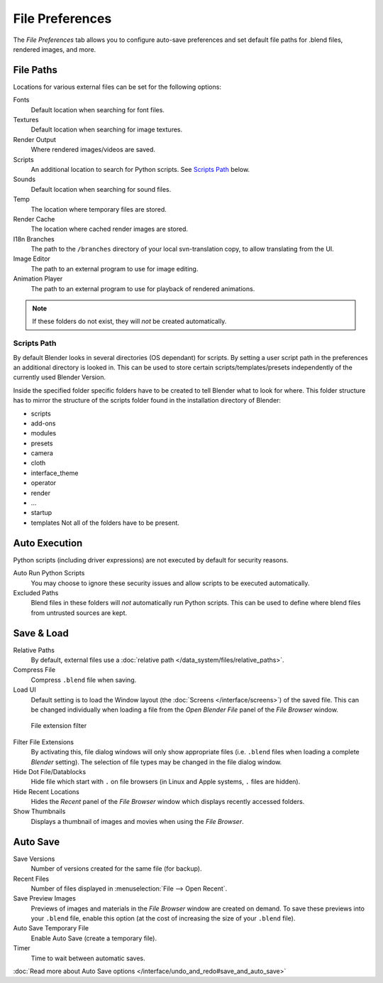 
****************
File Preferences
****************

The *File Preferences* tab allows you to configure auto-save preferences and set default file paths for
.blend files, rendered images, and more.


.. figure:: /images/Interface-Configuration-File-UserPreferencesFile.jpg
   :width: 650px


File Paths
==========

Locations for various external files can be set for the following options:

Fonts
   Default location when searching for font files.
Textures
   Default location when searching for image textures.
Render Output
   Where rendered images/videos are saved.
Scripts
   An additional location to search for Python scripts. See `Scripts Path`_ below.
Sounds
   Default location when searching for sound files.
Temp
   The location where temporary files are stored.
Render Cache
   The location where cached render images are stored.
I18n Branches
   The path to the ``/branches`` directory of your local svn-translation copy, to allow translating from the UI.
Image Editor
   The path to an external program to use for image editing.
Animation Player
   The path to an external program to use for playback of rendered animations.


.. note:: If these folders do not exist, they will *not* be created automatically.


Scripts Path
------------

By default Blender looks in several directories (OS dependant) for scripts.
By setting a user script path in the preferences an additional directory is looked in. This
can be used to store certain scripts/templates/presets independently of the currently used
Blender Version.

Inside the specified folder specific folders have to be created to tell Blender what to look
for where. This folder structure has to mirror the structure of the scripts folder found in
the installation directory of Blender:

- scripts
- add-ons
- modules
- presets
- camera
- cloth
- interface_theme
- operator
- render
- ...
- startup
- templates
  Not all of the folders have to be present.


Auto Execution
==============

Python scripts (including driver expressions) are not executed by default for security reasons.

Auto Run Python Scripts
   You may choose to ignore these security issues and allow scripts to be executed automatically.
Excluded Paths
   Blend files in these folders will *not* automatically run Python scripts.
   This can be used to define where blend files from untrusted sources are kept.

.. seealso:: :doc:`/extensions/python/security`


Save & Load
===========

Relative Paths
   By default, external files use a :doc:`relative path </data_system/files/relative_paths>`.
Compress File
   Compress ``.blend`` file when saving.
Load UI
   Default setting is to load the Window layout
   (the :doc:`Screens </interface/screens>`) of the saved file.
   This can be changed individually when loading a file from the
   *Open Blender File* panel of the *File Browser* window.


.. figure:: /images/Interface-Configuration-File-filefilter-25.jpg

   File extension filter


Filter File Extensions
   By activating this, file dialog windows will only show appropriate files
   (i.e. ``.blend`` files when loading a complete *Blender* setting).
   The selection of file types may be changed in the file dialog window.
Hide Dot File/Datablocks
   Hide file which start with ``.`` on file browsers (in Linux and Apple systems, ``.`` files are hidden).
Hide Recent Locations
   Hides the *Recent* panel of the *File Browser* window which displays recently accessed folders.
Show Thumbnails
   Displays a thumbnail of images and movies when using the *File Browser*.


Auto Save
=========

Save Versions
   Number of versions created for the same file (for backup).
Recent Files
   Number of files displayed in :menuselection:`File --> Open Recent`.
Save Preview Images
   Previews of images and materials in the *File Browser* window are created on demand.
   To save these previews into your ``.blend`` file,
   enable this option (at the cost of increasing the size of your ``.blend`` file).
Auto Save Temporary File
   Enable Auto Save (create a temporary file).
Timer
   Time to wait between automatic saves.

:doc:`Read more about Auto Save options </interface/undo_and_redo#save_and_auto_save>`

